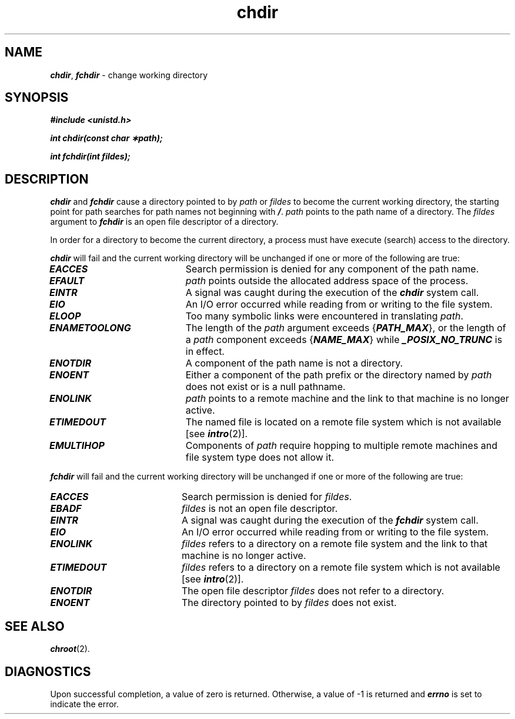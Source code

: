 '\"macro stdmacro
.if n .pH g2.chdir @(#)chdir	41.3 of 5/26/91
.\" Copyright 1991 UNIX System Laboratories, Inc.
.\" Copyright 1989, 1990 AT&T
.nr X
.if \nX=0 .ds x} chdir 2 "" "\&"
.if \nX=1 .ds x} chdir 2 ""
.if \nX=2 .ds x} chdir 2 "" "\&"
.if \nX=3 .ds x} chdir "" "" "\&"
.TH \*(x}
.SH NAME
\f4chdir\f1, \f4fchdir\f1 \- change working directory
.SH SYNOPSIS
.PP
\f4#include <unistd.h>\f1
.PP
\f4int chdir(const char \(**path);\f1
.PP
\f4int fchdir(int fildes);\f1
.PP
.SH DESCRIPTION
\f4chdir\fP
and
\f4fchdir\fP
cause a directory pointed to by
.I path\^
or
.I fildes\^
to become the current working directory,
the starting point for path searches for
path names
not beginning with
\f4/\f1.
.I path\^
points to the
path name
of a directory.
The
.I fildes\^
argument to 
\f4fchdir\fP
is an open file descriptor of a directory.
.PP
In order for a directory to become the current directory, a process
must have execute (search) access to the directory.
.PP
\f4chdir\fP
will fail and the current working directory will be unchanged if
one or more of the following are true:
.TP 20
\f4EACCES\fP
Search permission is denied for any component of the
path name.
.TP 20
\f4EFAULT\fP
.I path\^
points outside the allocated address space of the process.
.TP 20
\f4EINTR\fP
A signal was caught during the execution of the \f4chdir\fP system call.
.TP 20
\f4EIO\fP
An I/O error occurred while reading from or writing to the file system.
.TP 20
\f4ELOOP\fP
Too many symbolic links were encountered in translating
.IR path .
.TP 20
\f4ENAMETOOLONG\fP
The length of the \f2path\f1 argument exceeds {\f4PATH_MAX\f1}, or the
length of a \f2path\f1 component exceeds {\f4NAME_MAX\f1} while
\f4_POSIX_NO_TRUNC\f1 is in effect.
.TP 20
\f4ENOTDIR\fP
A component of the path name is not a directory.
.TP 20
\f4ENOENT\fP
Either a component of the path prefix or the directory named by
.I path
does not exist or is a null pathname.
.TP 20
\f4ENOLINK\fP
\f2path\f1 points to a remote machine and the link
to that machine is no longer active.
.TP 20
\f4ETIMEDOUT\fP
The named file
is located on a remote file system which is not available [see \f4intro\fP(2)].
.TP 20
\f4EMULTIHOP\fP
Components of \f2path\f1 require hopping to multiple
remote machines and file system type does not allow it.
.PP
\f4fchdir\fP
will fail and the current working directory will be unchanged if
one or more of the following are true:
.TP 20
\f4EACCES\fP
Search permission is denied for \f2fildes\f1.
.TP 20
\f4EBADF\fP
.I fildes
is not an open file descriptor.
.TP 20
\f4EINTR\fP
A signal was caught during the execution of the \f4fchdir\fP system call.
.TP 20
\f4EIO\fP
An I/O error occurred while reading from or writing to the file system.
.TP 20
\f4ENOLINK\fP
\f2fildes\f1 refers to a directory on a remote file system
and the link to that machine is no longer active.
.TP 20
\f4ETIMEDOUT\fP
\f2fildes\f1 refers to a directory on a remote file system
which is not available [see \f4intro\fP(2)].
.TP 20
\f4ENOTDIR\fP 
The open file descriptor 
.I fildes\^
does not refer to a directory.
.TP 20
\f4ENOENT\fP 
The directory pointed to by
.I fildes\^
does not exist.
.SH "SEE ALSO"
\f4chroot\fP(2).
.SH "DIAGNOSTICS"
Upon successful completion, a value of zero is returned.
Otherwise, a value of \-1 is returned and
\f4errno\fP
is set to indicate the error.
